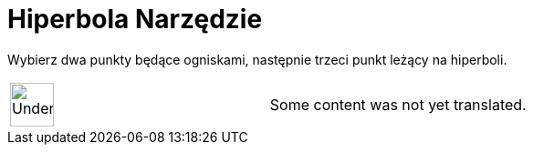 = Hiperbola Narzędzie
:page-en: tools/Hyperbola
ifdef::env-github[:imagesdir: /pl/modules/ROOT/assets/images]

Wybierz dwa punkty będące ogniskami, następnie trzeci punkt leżący na hiperboli.

[width="100%",cols="50%,50%",]
|===
a|
image:48px-UnderConstruction.png[UnderConstruction.png,width=48,height=48]

|Some content was not yet translated.
|===
